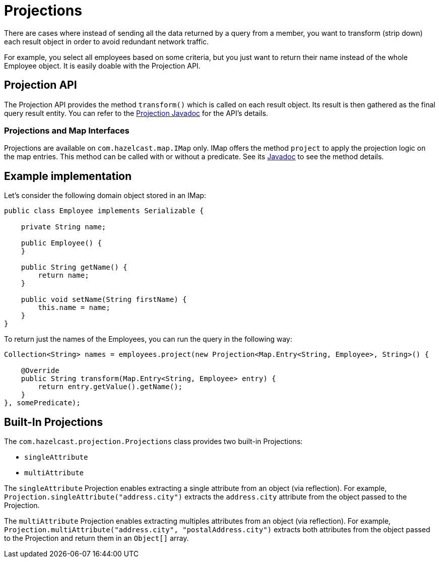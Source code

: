 = Projections

There are cases where instead of sending all the data returned by a query from
a member, you want to transform (strip down) each result object in order to avoid
redundant network traffic.

For example, you select all employees based on some criteria, but you just want to
return their name instead of the whole Employee object. It is easily doable with the
Projection API.

== Projection API

The Projection API provides the method `transform()` which is called on each result
object. Its result is then gathered as the final query result entity. You can refer
to the https://docs.hazelcast.org/docs/{full-version}/javadoc/com/hazelcast/projection/Projection.html[Projection Javadoc^]
for the API's details.

=== Projections and Map Interfaces

Projections are available on `com.hazelcast.map.IMap` only. IMap offers the method
`project` to apply the projection logic on the map entries. This method can be called
with or without a predicate. See its
https://docs.hazelcast.org/docs/{full-version}/javadoc/com/hazelcast/map/IMap.html#project-com.hazelcast.projection.Projection-[Javadoc^]
to see the method details.

== Example implementation

Let's consider the following domain object stored in an IMap:

[source,java]
----
public class Employee implements Serializable {

    private String name;

    public Employee() {
    }

    public String getName() {
        return name;
    }

    public void setName(String firstName) {
        this.name = name;
    }
}
----

To return just the names of the Employees, you can run the query in the following way:

[source,java]
----
Collection<String> names = employees.project(new Projection<Map.Entry<String, Employee>, String>() {

    @Override
    public String transform(Map.Entry<String, Employee> entry) {
        return entry.getValue().getName();
    }
}, somePredicate);
----

== Built-In Projections

The `com.hazelcast.projection.Projections` class provides two built-in
Projections:

* `singleAttribute`
* `multiAttribute`

The `singleAttribute` Projection enables extracting a single attribute
from an object (via reflection). For example, `Projection.singleAttribute("address.city")`
extracts the `address.city` attribute from the object passed to the Projection.

The `multiAttribute` Projection enables extracting multiples attributes from an
object (via reflection). For example, `Projection.multiAttribute("address.city", "postalAddress.city")`
extracts both attributes from the object passed to the Projection and return them in an `Object[]` array.